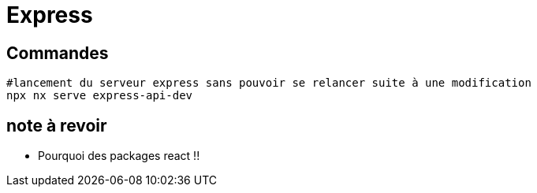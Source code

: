 # Express

## Commandes

```shell
#lancement du serveur express sans pouvoir se relancer suite à une modification
npx nx serve express-api-dev
```

## note à revoir

- Pourquoi des packages react !!
